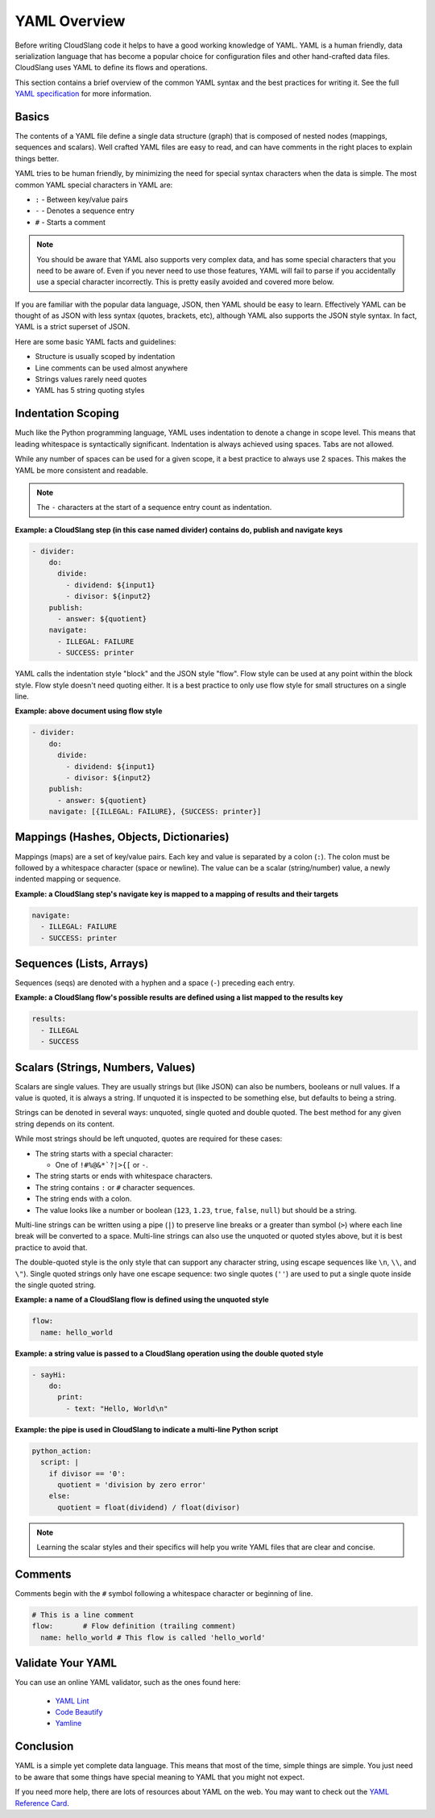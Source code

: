 YAML Overview
+++++++++++++

Before writing CloudSlang code it helps to have a good working knowledge
of YAML. YAML is a human friendly, data serialization language that has
become a popular choice for configuration files and other hand-crafted
data files. CloudSlang uses YAML to define its flows and operations.

This section contains a brief overview of the common YAML syntax and the
best practices for writing it. See the full `YAML specification
<http://www.yaml.org/spec/1.2/spec.html>`__ for more information.

Basics
======

The contents of a YAML file define a single data structure (graph) that
is composed of nested nodes (mappings, sequences and scalars). Well
crafted YAML files are easy to read, and can have comments in the right
places to explain things better.

YAML tries to be human friendly, by minimizing the need for special
syntax characters when the data is simple. The most common YAML special
characters in YAML are:

- ``:`` - Between key/value pairs
- ``-`` - Denotes a sequence entry
- ``#`` - Starts a comment

.. note::

  You should be aware that YAML also supports very complex data, and has
  some special characters that you need to be aware of. Even if you
  never need to use those features, YAML will fail to parse if you
  accidentally use a special character incorrectly. This is pretty easily
  avoided and covered more below.

If you are familiar with the popular data language, JSON, then YAML
should be easy to learn. Effectively YAML can be thought of as JSON
with less syntax (quotes, brackets, etc), although YAML also supports
the JSON style syntax. In fact, YAML is a strict superset of JSON.

Here are some basic YAML facts and guidelines:

- Structure is usually scoped by indentation
- Line comments can be used almost anywhere
- Strings values rarely need quotes
- YAML has 5 string quoting styles

.. _indentation_scoping:

Indentation Scoping
===================

Much like the Python programming language, YAML uses indentation to
denote a change in scope level. This means that leading whitespace is
syntactically significant. Indentation is always achieved using spaces.
Tabs are not allowed.

While any number of spaces can be used for a given scope, it a best
practice to always use 2 spaces. This makes the YAML be more consistent
and readable.

.. note::

  The ``-`` characters at the start of a sequence entry count as
  indentation.

**Example: a CloudSlang step (in this case named divider) contains do,
publish and navigate keys**

.. code:: yaml

    - divider:
        do:
          divide:
            - dividend: ${input1}
            - divisor: ${input2}
        publish:
          - answer: ${quotient}
        navigate:
          - ILLEGAL: FAILURE
          - SUCCESS: printer

YAML calls the indentation style "block" and the JSON style "flow". Flow
style can be used at any point within the block style. Flow style
doesn't need quoting either. It is a best practice to only use flow
style for small structures on a single line.

**Example: above document using flow style**

.. code:: yaml

    - divider:
        do:
          divide:
            - dividend: ${input1}
            - divisor: ${input2}
        publish:
          - answer: ${quotient}
        navigate: [{ILLEGAL: FAILURE}, {SUCCESS: printer}]

Mappings (Hashes, Objects, Dictionaries)
========================================

Mappings (maps) are a set of key/value pairs. Each key and value is
separated by a colon (``:``). The colon must be followed by a whitespace
character (space or newline). The value can be a scalar (string/number)
value, a newly indented mapping or sequence.

**Example: a CloudSlang step's navigate key is mapped to a mapping of
results and their targets**

.. code:: yaml

    navigate:
      - ILLEGAL: FAILURE
      - SUCCESS: printer

Sequences (Lists, Arrays)
=========================

Sequences (seqs) are denoted with a hyphen and a space (``-``) preceding
each entry.

**Example: a CloudSlang flow's possible results are defined using a list
mapped to the results key**

.. code:: yaml

    results:
      - ILLEGAL
      - SUCCESS

.. _scalars:

Scalars (Strings, Numbers, Values)
==================================

Scalars are single values. They are usually strings but (like JSON) can
also be numbers, booleans or null values. If a value is quoted, it is
always a string. If unquoted it is inspected to be something else, but
defaults to being a string.

Strings can be denoted in several ways: unquoted, single quoted and
double quoted. The best method for any given string depends on its
content.

While most strings should be left unquoted, quotes are required for
these cases:

- The string starts with a special character:

  - One of ``!#%@&*`?|>{[`` or ``-``.

- The string starts or ends with whitespace characters.
- The string contains ``:`` or ``#`` character sequences.
- The string ends with a colon.
- The value looks like a number or boolean (``123``, ``1.23``, ``true``,
  ``false``, ``null``) but should be a string.

Multi-line strings can be written using a pipe (``|``) to preserve line
breaks or a greater than symbol (``>``) where each line break will be
converted to a space. Multi-line strings can also use the unquoted or
quoted styles above, but it is best practice to avoid that.

The double-quoted style is the only style that can support any character
string, using escape sequences like ``\n``, ``\\``, and ``\"``). Single
quoted strings only have one escape sequence: two single quotes (``''``)
are used to put a single quote inside the single quoted string.

**Example: a name of a CloudSlang flow is defined using the unquoted
style**

.. code:: yaml

    flow:
      name: hello_world

**Example: a string value is passed to a CloudSlang operation using the double
quoted style**

.. code:: yaml

    - sayHi:
        do:
          print:
            - text: "Hello, World\n"

**Example: the pipe is used in CloudSlang to indicate a multi-line
Python script**

.. code:: yaml

    python_action:
      script: |
        if divisor == '0':
          quotient = 'division by zero error'
        else:
          quotient = float(dividend) / float(divisor)

.. note::

  Learning the scalar styles and their specifics will help you write
  YAML files that are clear and concise.

Comments
========

Comments begin with the ``#`` symbol following a whitespace character or
beginning of line.

.. code:: yaml

    # This is a line comment
    flow:       # Flow definition (trailing comment)
      name: hello_world # This flow is called 'hello_world'

Validate Your YAML
==================

You can use an online YAML validator, such as the ones found here:

  - `YAML Lint <https://www.yamllint.com/>`__
  - `Code Beautify <https://codebeautify.org/yaml-validator>`__
  - `Yamline <https://yamline.com/validator/>`__

Conclusion
==========

YAML is a simple yet complete data language. This means that most of the
time, simple things are simple. You just need to be aware that some
things have special meaning to YAML that you might not expect.

If you need more help, there are lots of resources about YAML on the
web. You may want to check out the `YAML Reference
Card <http://www.yaml.org/refcard.html>`__.
